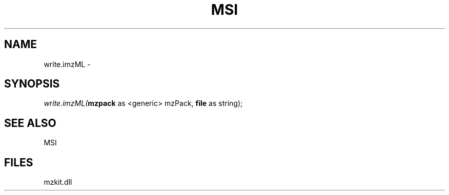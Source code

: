 .\" man page create by R# package system.
.TH MSI 1 2000-01-01 "write.imzML" "write.imzML"
.SH NAME
write.imzML \- 
.SH SYNOPSIS
\fIwrite.imzML(\fBmzpack\fR as <generic> mzPack, 
\fBfile\fR as string);\fR
.SH SEE ALSO
MSI
.SH FILES
.PP
mzkit.dll
.PP
